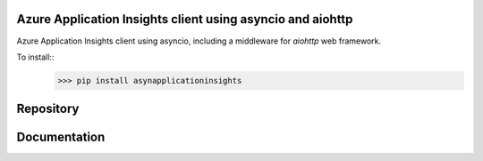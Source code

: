 Azure Application Insights client using asyncio and aiohttp
----------------------------------------------------------------
Azure Application Insights client using asyncio, including a middleware for *aiohttp* web framework.

To install::
    >>> pip install asynapplicationinsights

Repository
----------------------------------------------------------------
.. _GitHub: https://github.com/RobertoPrevato/asynapplicationinsights

Documentation
----------------------------------------------------------------
.. _Wiki: https://github.com/RobertoPrevato/asynapplicationinsights/wiki

